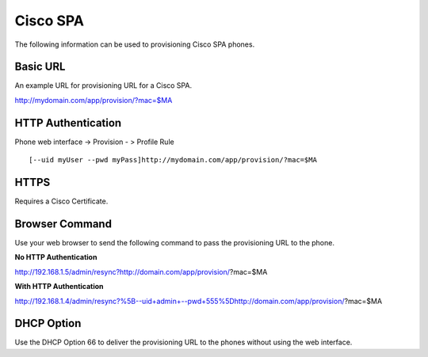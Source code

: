########
Cisco SPA
########

The following information can be used to provisioning Cisco SPA phones.



Basic URL
===========
An example URL for provisioning URL for a Cisco SPA.

http://mydomain.com/app/provision/?mac=$MA



HTTP Authentication
=====================
Phone web interface -> Provision - > Profile Rule

::

[--uid myUser --pwd myPass]http://mydomain.com/app/provision/?mac=$MA



HTTPS
=======
Requires a Cisco Certificate.


Browser Command
=================
Use your web browser to send the following command to pass the provisioning URL to the phone.


**No HTTP Authentication**

::

http://192.168.1.5/admin/resync?http://domain.com/app/provision/?mac=$MA


**With HTTP Authentication**

::

http://192.168.1.4/admin/resync?%5B--uid+admin+--pwd+555%5Dhttp://domain.com/app/provision/?mac=$MA



DHCP Option
=============
Use the DHCP Option 66 to deliver the provisioning URL to the phones without using the web interface.
